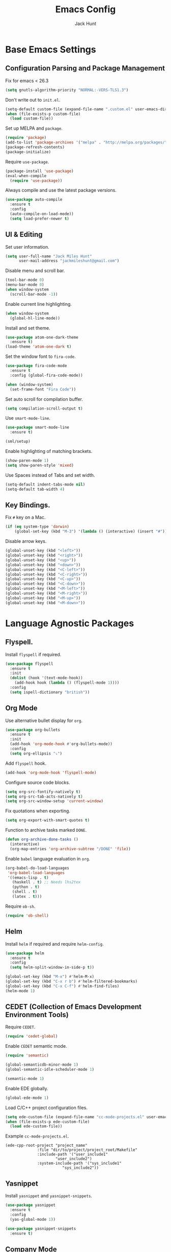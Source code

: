 #+TITLE: Emacs Config
#+AUTHOR: Jack Hunt
#+EMAIL: jackmileshunt@gmail.com
#+TOC: headlines 2

* Base Emacs Settings
** Configuration Parsing and Package Management
   Fix for emacs < 26.3
   #+BEGIN_SRC emacs-lisp
    (setq gnutls-algorithm-priority "NORMAL:-VERS-TLS1.3")
   #+END_SRC

   Don't write out to =init.el=.
   #+BEGIN_SRC emacs-lisp
     (setq-default custom-file (expand-file-name ".custom.el" user-emacs-directory))
     (when (file-exists-p custom-file)
       (load custom-file))
   #+END_SRC

   Set up MELPA and =package=.
   #+BEGIN_SRC emacs-lisp
     (require 'package)
     (add-to-list 'package-archives '("melpa" . "http://melpa.org/packages/"))
     (package-refresh-contents)
     (package-initialize)
   #+END_SRC

   Require =use-package=.
   #+BEGIN_SRC emacs-lisp
     (package-install 'use-package)
     (eval-when-compile
       (require 'use-package))
   #+END_SRC

   Always compile and use the latest package versions.
   #+BEGIN_SRC emacs-lisp
     (use-package auto-compile
       :ensure t
       :config
       (auto-compile-on-load-mode))
       (setq load-prefer-newer t)
   #+END_SRC

** UI & Editing
   Set user information.
   #+BEGIN_SRC emacs-lisp
     (setq user-full-name "Jack Miles Hunt"
           user-mail-address "jackmileshunt@gmail.com")
   #+END_SRC

   Disable menu and scroll bar.
   #+BEGIN_SRC emacs-lisp
     (tool-bar-mode 0)
     (menu-bar-mode 0)
     (when window-system
       (scroll-bar-mode -1))
   #+END_SRC

   Enable current line highlighting.
   #+BEGIN_SRC emacs-lisp
     (when window-system
       (global-hl-line-mode))
   #+END_SRC

   Install and set theme.
   #+BEGIN_SRC emacs-lisp
     (use-package atom-one-dark-theme
       :ensure t)
     (load-theme 'atom-one-dark t)
   #+END_SRC

   Set the window font to =fira-code=.
   #+BEGIN_SRC emacs-lisp
     (use-package fira-code-mode
       :ensure t
       :config (global-fira-code-mode))

     (when (window-system)
       (set-frame-font "Fira Code"))
   #+END_SRC

   Set auto scroll for compilation buffer.
   #+BEGIN_SRC emacs-lisp
     (setq compilation-scroll-output t)
   #+END_SRC

   Use =smart-mode-line=.
   #+BEGIN_SRC emacs-lisp
     (use-package smart-mode-line
       :ensure t)

     (sml/setup)
   #+END_SRC

   Enable highlighting of matching brackets.
   #+BEGIN_SRC emacs-lisp
     (show-paren-mode 1)
     (setq show-paren-style 'mixed)
   #+END_SRC

   Use Spaces instead of Tabs and set width.
   #+BEGIN_SRC emacs-lisp
     (setq-default indent-tabs-mode nil)
     (setq-default tab-width 4)
   #+END_SRC

** Key Bindings.
   Fix =#= key on a Mac.
   #+BEGIN_SRC emacs-lisp
     (if (eq system-type 'darwin)
         (global-set-key (kbd "M-3") '(lambda () (interactive) (insert "#"))))
   #+END_SRC

   Disable arrow keys.
   #+BEGIN_SRC emacs-lisp
     (global-unset-key (kbd "<left>"))
     (global-unset-key (kbd "<right>"))
     (global-unset-key (kbd "<up>"))
     (global-unset-key (kbd "<down>"))
     (global-unset-key (kbd "<C-left>"))
     (global-unset-key (kbd "<C-right>"))
     (global-unset-key (kbd "<C-up>"))
     (global-unset-key (kbd "<C-down>"))
     (global-unset-key (kbd "<M-left>"))
     (global-unset-key (kbd "<M-right>"))
     (global-unset-key (kbd "<M-up>"))
     (global-unset-key (kbd "<M-down>"))
   #+END_SRC

* Language Agnostic Packages
** Flyspell.
   Install =flyspell= if required.
   #+BEGIN_SRC emacs-lisp
     (use-package flyspell
       :ensure t
       :init
       (dolist (hook '(text-mode-hook))
         (add-hook hook (lambda () (flyspell-mode 1))))
       :config
       (setq ispell-dictionary "british"))
   #+END_SRC

** Org Mode
   Use alternative bullet display for =org=.
   #+BEGIN_SRC emacs-lisp
     (use-package org-bullets
       :ensure t
       :init
       (add-hook 'org-mode-hook #'org-bullets-mode))
       :config
       (setq org-ellipsis "⤵")
   #+END_SRC

   Add =flyspell= hook.
   #+BEGIN_SRC emacs-lisp
     (add-hook 'org-mode-hook 'flyspell-mode)
   #+END_SRC

   Configure source code blocks.
   #+BEGIN_SRC emacs-lisp
     (setq org-src-fontify-natively t)
     (setq org-src-tab-acts-natively t)
     (setq org-src-window-setup 'current-window)
   #+END_SRC

   Fix quotations when exporting.
   #+BEGIN_SRC emacs-lisp
     (setq org-export-with-smart-quotes t)
   #+END_SRC

   Function to archive tasks marked =DONE=.
   #+BEGIN_SRC emacs-lisp
     (defun org-archive-done-tasks ()
       (interactive)
       (org-map-entries 'org-archive-subtree "/DONE" 'file))
   #+END_SRC

   Enable =babel= language evaluation in =org=.
   #+BEGIN_SRC emacs-lisp
     (org-babel-do-load-languages
      'org-babel-load-languages
      '((emacs-lisp . t)
        (haskell . t) ;; Needs lhs2tex
        (python . t)
        (shell . t)
        (latex . t)))
   #+END_SRC

   Require =ob-sh=.
   #+BEGIN_SRC emacs-lisp
     (require 'ob-shell)
   #+END_SRC

** Helm
   Install =helm= if required and require =helm-config=.
   #+BEGIN_SRC emacs-lisp
     (use-package helm
       :ensure t
       :config
       (setq helm-split-window-in-side-p t))

     (global-set-key (kbd "M-x") #'helm-M-x)
     (global-set-key (kbd "C-x r b") #'helm-filtered-bookmarks)
     (global-set-key (kbd "C-x C-f") #'helm-find-files)
     (helm-mode 1)
   #+END_SRC

** CEDET (Collection of Emacs Development Environment Tools)
   Require =CEDET=.
   #+BEGIN_SRC emacs-lisp
     (require 'cedet-global)
   #+END_SRC

   Enable =CEDET= semantic mode.
   #+BEGIN_SRC emacs-lisp
     (require 'semantic)

     (global-semanticdb-minor-mode 1)
     (global-semantic-idle-scheduler-mode 1)

     (semantic-mode 1)
   #+END_SRC

   Enable EDE globally.
   #+BEGIN_SRC emacs-lisp
     (global-ede-mode 1)
   #+END_SRC

   Load C/C++ project configuration files.
   #+BEGIN_SRC emacs-lisp
     (setq ede-custom-file (expand-file-name "cc-mode-projects.el" user-emacs-directory))
     (when (file-exists-p ede-custom-file)
       (load ede-custom-file))
   #+END_SRC

   Example =cc-mode-projects.el=.
   #+BEGIN_SRC
(ede-cpp-root-project "project_name"
		      :file "dir/to/project/project_root/Makefile"
		      :include-path '("user_include1"
				      "user_include2")
		      :system-include-path '("sys_include1"
					     "sys_include2"))
   #+END_SRC

** Yasnippet
   Install =yasnippet= and =yasnippet-snippets=.
   #+BEGIN_SRC emacs-lisp
     (use-package yasnippet
       :ensure t
       :config
       (yas-global-mode 1))

     (use-package yasnippet-snippets
       :ensure t)
   #+END_SRC

** Company Mode
   Install =company= if required and enable for all buffers.
   #+BEGIN_SRC emacs-lisp
     (use-package company
       :ensure t
       :config
       (progn
         (add-hook 'after-init-hook 'global-company-mode)
         (global-set-key (kbd "M-/") 'company-complete-common-or-cycle)
         (setq company-idle-delay 0)) 
       (add-to-list 'company-backends 'company-yasnippet)
       (add-to-list 'company-backends 'company-semantic))
   #+END_SRC

   Enable =company-mode= for all buffers.
   #+BEGIN_SRC emacs-lisp
                                             ;(add-hook 'after-init-hook 'global-company-mode)
   #+END_SRC

** LSP (Language Server Protocol)
   Setup =lsp=.
   #+BEGIN_SRC emacs-lisp
     (use-package lsp-mode
       :ensure t
       :commands (lsp lsp-execute-code-action)
       :hook ((go-mode . lsp-deferred)
              (lsp-mode . lsp-enable-which-key-integration)
              (lsp-mode . lsp-diagnostics-modeline-mode))
       :bind ("C-c C-c" . #'lsp-execute-code-action)
       :custom
       (lsp-print-performance t)
       (lsp-log-io t)
       (lsp-diagnostics-modeline-scope :project)
       (lsp-file-watch-threshold 5000)
       (lsp-enable-file-watchers nil))
   #+END_SRC

   Setup =lsp-ui=.
   #+BEGIN_SRC emacs-lisp
     (use-package lsp-ui
       :commands lsp-ui-mode
       :hook
       (lsp-mode . lsp-ui-mode))
   #+END_SRC

   Enable =company-lsp=.
   #+BEGIN_SRC emacs-lisp
                                             ;(use-package company-lsp
                                             ;    :ensure t
                                             ;    :custom (company-lsp-enable-snippet t)
                                             ;    :after (company lsp-mode))
   #+END_SRC

** Flycheck
   Install =flycheck= if required and use globally.
   #+BEGIN_SRC emacs-lisp
     (use-package flycheck
       :ensure t
       :init
       (global-flycheck-mode))
   #+END_SRC

** Magit
   Install =magit= if required.
   #+BEGIN_SRC emacs-lisp
     (use-package magit
       :ensure t)
   #+END_SRC

** Diff-hl
   Ensure it's used.
   #+BEGIN_SRC emacs-lisp
     (use-package diff-hl
       :ensure t
       :config
       (add-hook 'magit-pre-refresh-hook 'diff-hl-magit-pre-refresh)
       (add-hook 'magit-post-refresh-hook 'diff-hl-magit-post-refresh)
       (add-hook 'git-commit-mode-hook 'turn-on-flyspell))
   #+END_SRC

** Projectile.
   Install =projectile= and globally enable.
   #+BEGIN_SRC emacs-lisp
     (use-package projectile
       :ensure t
       :config
       (projectile-global-mode))
   #+END_SRC

** Key Quiz
   Require and install =key-quiz=.
   #+BEGIN_SRC emacs-lisp
     (use-package key-quiz
       :ensure t)
   #+END_SRC

* LaTeX
  Install =auctex= if required.
  #+BEGIN_SRC emacs-lisp
    (use-package auctex
      :defer t
      :ensure t
      :config
      (setq TeX-auto-save t)
      (setq TeX-parse-self t)
      (add-hook 'LaTeX-mode-hook 'visual-line-mode)
      (add-hook 'LaTeX-mode-hook 'flyspell-mode)
      (add-hook 'LaTeX-mode-hook 'flycheck-mode)
      (add-hook 'LaTeX-mode-hook 'LaTeX-math-mode)
      (add-hook 'LaTeX-mode-hook 'turn-on-reftex)
      (setq reftex-plug-into-AUCTeX t)
      (setq TeX-PDF-mode t))
  #+END_SRC

* Haskell.
  Install =haskell-mode= if required.
  #+BEGIN_SRC emacs-lisp
    (use-package haskell-mode
      :ensure t
      :config
      (let ((new-extensions '("QuantifiedConstraints"
                              "DerivingVia"
                              "BlockArguments"
                              "DerivingStrategies"
                              "StandaloneKindSignatures")))
        (setq
         haskell-ghc-supported-extensions
         (append haskell-ghc-supported-extensions new-extensions)))
      (add-hook 'haskell-mode-hook
                (lambda ()
                  (haskell-doc-mode)
                  (turn-on-haskell-indent)))
      (add-hook 'haskell-mode-hook 'flycheck-mode)
      :bind
      (("C-c a c" . haskell-cabal-visit-file)
       ("C-c a i" . haskell-navigate-imports)
       ("C-c a I" . haskell-navigate-imports-return)))
  #+END_SRC

  Install =lsp-haskell=.
  #+BEGIN_SRC
    (use-package lsp-haskell
      :ensure t
      :hook
      (haskell-mode . lsp))
  #+END_SRC

  Use =stack-ghci=.
  #+BEGIN_SRC
    (setq haskell-process-type 'stack-ghci)
  #+END_SRC

  Install =haskell-snippets=.
  #+BEGIN_SRC emacs-lisp
    (use-package haskell-snippets
      :ensure t
      :after (haskell-mode yasnippet)
      :defer)
  #+END_SRC

  Require =inf-haskell= for =org=.
  #+BEGIN_SRC emacs-lisp
    (require 'inf-haskell)
  #+END_SRC

* Python
  Install =elpy= if required and enable.
  #+BEGIN_SRC emacs-lisp
    (use-package elpy
      :ensure t
      :config
      (add-hook 'elpy-mode-hook 'flycheck-mode)
      (elpy-enable))
  #+END_SRC

  Install =py-autopep8= is required for PEP8 formatting.
  #+BEGIN_SRC emacs-lisp
    (use-package py-autopep8
      :ensure t
      :config
      (setq py-autopep8-options '("--max-line-length=80"))
      (add-hook 'python-mode-hook 'py-autopep8-enable-on-save))
  #+END_SRC

  Install =company-jedi= for Python autocompletion.
  #+BEGIN_SRC emacs-lisp
    (use-package company-jedi
      :ensure t
      :config
      (setq jedi:complete-on-dot t)
      (add-to-list 'company-backends 'company-jedi)
      (add-hook 'python-mode-hook 'jedi:setup))
  #+END_SRC

* C/C++
** Flyspell Hooks
   Add hooks for =flycheck= C and C++ mode.
   #+BEGIN_SRC emacs-lisp
     (add-hook 'c-mode-hook 
               (lambda () (setq flycheck-clang-language-standard "C11")))

     (add-hook 'c++-mode-hook 
               (lambda () (setq flycheck-clang-language-standard "c++17")))
   #+END_SRC

** Irony Mode
   Install =irony=.
   #+BEGIN_SRC emacs-lisp
     (use-package irony
       :ensure t
       :init
       (setq-default irony-cdb-compilation-databases '(irony-cdb-libclang
                                                       irony-cdb-clang-complete))

       :config
       (unless (irony--find-server-executable) (call-interactively #'irony-install-server))
       (add-hook 'c++-mode-hook 'irony-mode)
       (add-hook 'c-mode-hook 'irony-mode)
       (add-hook 'irony-mode-hook 'irony-cdb-autosetup-compile-options))
   #+END_SRC

   Set =irony= as a =company= backend.
   #+BEGIN_SRC emacs-lisp
     (use-package company-irony
       :ensure t
       :config
       (eval-after-load 'company '(add-to-list 'company-backends 'company-irony)))
   #+END_SRC

   Add =flycheck= hook.
   #+BEGIN_SRC emacs-lisp
     (use-package flycheck-irony
       :ensure t
       :config
       (eval-after-load 'flycheck '(add-hook 'flycheck-mode-hook #'flycheck-irony-setup)))
   #+END_SRC

   Add =eldoc= hook.
   #+BEGIN_SRC emacs-lisp
     (use-package irony-eldoc
       :ensure t
       :config
       (add-hook 'irony-mode-hook #'irony-eldoc))
   #+END_SRC

   Windows specific setup.
   #+BEGIN_SRC emacs-lisp
     (when (boundp 'w32-pipe-read-delay)
       (setq w32-pipe-read-delay 0))

                                             ;Set the buffer size to 64K on Windows (from the original 4K)
     (when (boundp 'w32-pipe-buffer-size)
       (setq irony-server-w32-pipe-buffer-size (* 64 1024)))
   #+END_SRC

** RTags
   TODO
* YAML
  Use =yaml-mode=.
  #+BEGIN_SRC emacs-lisp
    (use-package yaml-mode
      :ensure t)
  #+END_SRC
